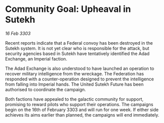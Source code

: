 * Community Goal: Upheaval in Sutekh

/16 Feb 3303/

Recent reports indicate that a Federal convoy has been destroyed in the Sutekh system. It is not yet clear who is responsible for the attack, but security agencies based in Sutekh have tentatively identified the Adad Exchange, an Imperial faction. 

The Adad Exchange is also understood to have launched an operation to recover military intelligence from the wreckage. The Federation has responded with a counter-operation designed to prevent the intelligence from falling into Imperial hands. The United Sutekh Future has been authorised to coordinate the campaign. 

Both factions have appealed to the galactic community for support, promising to reward pilots who support their operations. The campaigns begin on the 16th of February 3303 and will run for one week. If either side achieves its aims earlier than planned, the campaigns will end immediately.